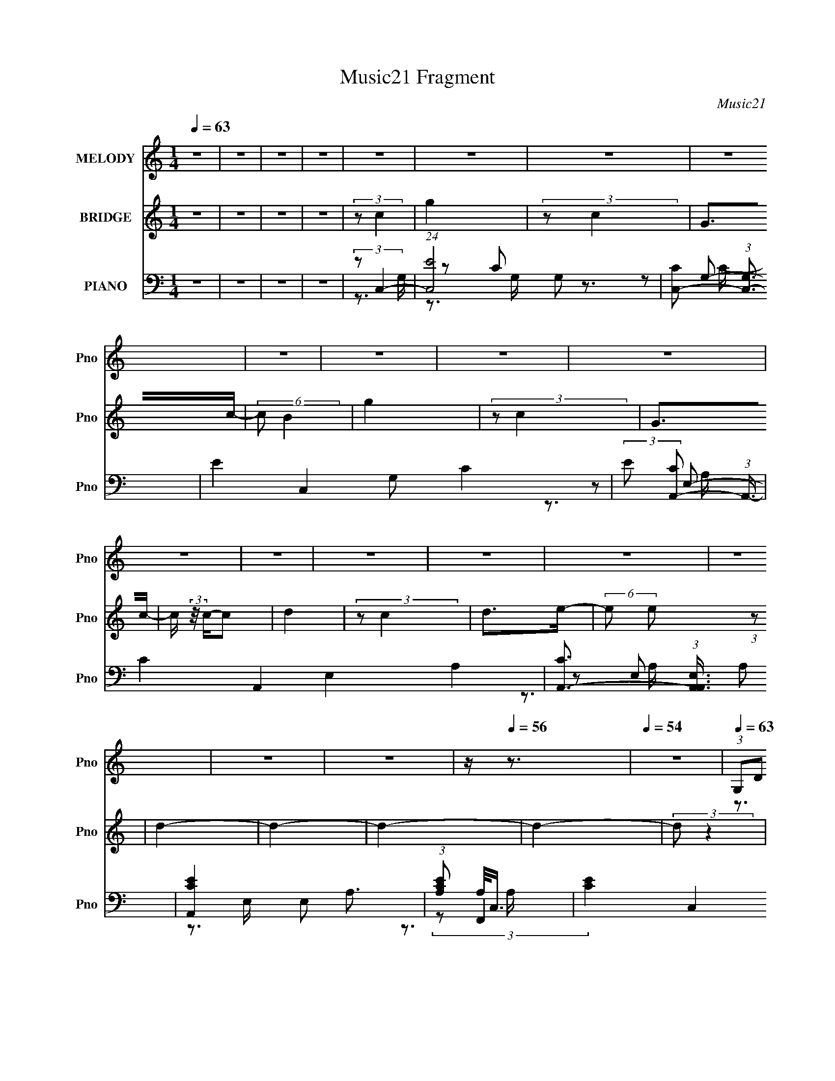 X:1
T:Music21 Fragment
C:Music21
%%score ( 1 2 ) ( 3 4 5 ) ( 6 7 8 9 )
L:1/16
Q:1/4=63
M:1/4
I:linebreak $
K:none
V:1 treble nm="MELODY" snm="Pno"
L:1/8
V:2 treble 
V:3 treble nm="BRIDGE" snm="Pno"
V:4 treble 
L:1/4
V:5 treble 
L:1/4
V:6 bass nm="PIANO" snm="Pno"
V:7 bass 
L:1/8
V:8 bass 
V:9 bass 
V:1
 z2 | z2 | z2 | z2 | z2 | z2 | z2 | z2 | z2 | z2 | z2 | z2 | z2 | z2 | z2 | z2 | z2 | z2 | z2 | %19
 z2 |[Q:1/4=60] z/[Q:1/4=58][Q:1/4=56] z3/2 |[Q:1/4=54] z2 |[Q:1/4=63] (3:2:1G,D (3:2:1z/ | %23
 D/ x/6 D (3:2:1z/ | DE- | E2 | (3:2:1G,B, (3:2:1z/ | B,/ x/6 B, (3:2:1z/ | B,C- | C2 | %30
 (3:2:1G,G (3:2:1z/ | F/EF/ | G2- | G2- | (3:2:1GC (3:2:1z/ | E>D- | D2- | D2 | G,/DD/ | D>C | %40
 DE- | E2 | G,/B,B,/- | (6:5:1B, B, (3:2:1z/ | B,C- | C2 | (3:2:1G,G (3:2:1z/ | E>F | GF- | F>C | %50
 (3:2:1CC (3:2:1z/ | (6:5:1[DE] E5/6 (3:2:1z/ | D2- | D2- | D2- | D2 | (3:2:1G,D (3:2:1z/ | %57
 D/ x/6 D (3:2:1z/ | DE- | E2 | (3:2:1G,B, (3:2:1z/ | B,/ x/6 B, (3:2:1z/ | B,C- | C2 | %64
 (3:2:1G,G (3:2:1z/ | F/EF/ | G2- | G2- | (3:2:1GC (3:2:1z/ | E>D- | D2- | D2 | G,/DD/ | D>C | %74
 DE- | E2 | G,/B,B,/- | (6:5:1B, B, (3:2:1z/ | B,C- | C2 | (3:2:1G,G (3:2:1z/ | E>F | GF- | F>C | %84
 (3:2:1CC (3:2:1z/ | (6:5:1[DE] E5/6 (3:2:1z/ | D2- | (6:5:1[DE] E/3 (6:5:1z | F/ (3:2:2z/4 G/-G- | %89
 G2- | (3:2:1[GG]/4 (3:2:1G3/4G (3:2:1z/ | BG- | G/ (3:2:2z/4 E/-E- | E2- | E2- | %95
 (3:2:1ED/ (6:5:1z | F2- | F2 | (3:2:1EF (3:2:1z/ | CE | D2- | D2- | D2- | (3:2:1DE (3:2:1z/ | %104
 F/ (3:2:2z/4 G/-G- | G2- | (3:2:1[GG]/4 (3:2:1G3/4G (3:2:1z/ | B>G- | G/ (3:2:2z/4 E/-E- | E2- | %110
 E2- | (3:2:1ED (3:2:1z/ | E>A,- | A,2 | (3:2:1CC (3:2:1z/ | B,/ x/6 A, (3:2:1z/ | (6:5:2D C2- | %117
 C2- | C2- | (3:2:2C/4 z/ z3/2 | z2 | z2 | z2 | z2 | z2 | z2 | z2 | z2 | z2 | z2 | z2 | z2 | z2 | %133
 z2 | z2 | z2 | z2 | z2 | z2 | z2 | z2 | z2 | z2 | z2 | z2 | z2 | z2 | z2 | z2 | z2 | z2 | z2 | %152
 z2 | z2 | z2 | z2 | z2 | z2 | (3:2:1G,D (3:2:1z/ | D/ x/6 D (3:2:1z/ | DE- | E2 | %162
 (3:2:1G,B, (3:2:1z/ | B,/ x/6 B, (3:2:1z/ | B,C- | C2 | (3:2:1G,G (3:2:1z/ | F/EF/ | G2- | G2- | %170
 (3:2:1GC (3:2:1z/ | E>D- | D2- | D2 | G,/DD/ | D>C | DE- | E2 | G,/B,B,/- | (6:5:1B, B, (3:2:1z/ | %180
 B,C- | C2 | (3:2:1G,G (3:2:1z/ | E>F | GF- | F>C | (3:2:1CC (3:2:1z/ | (6:5:1[DE] E5/6 (3:2:1z/ | %188
 D2- | (6:5:1[DE] E/3 (6:5:1z | F/ (3:2:2z/4 G/-G- | G2- | (3:2:1[GG]/4 (3:2:1G3/4G (3:2:1z/ | %193
 BG- | G/ (3:2:2z/4 E/-E- | E2- | E2- | (3:2:1ED/ (6:5:1z | F2- | F2 | (3:2:1EF (3:2:1z/ | CE | %202
 D2- | D2- | D2- | (3:2:1DE (3:2:1z/ | F/ (3:2:2z/4 G/-G- | G2- | %208
 (3:2:1[GG]/4 (3:2:1G3/4G (3:2:1z/ | B>G- | G/ (3:2:2z/4 E/-E- | E2- | E2- | (3:2:1ED (3:2:1z/ | %214
 E>A,- | A,2 | (3:2:1CC (3:2:1z/ | B,/ x/6 A, (3:2:1z/ | (6:5:2D C2- | C2- | C2- | C2- | C2- | %223
 C2- | C2- | C2- | C2- | C2- | C2- | C2- | (3:2:1[CG,]/4 (3:2:1G,3/4D (3:2:1z/ | %231
 D/ x/6 D (3:2:1z/ | DE- | E2 | (3:2:1G,B, (3:2:1z/ | B,/ x/6 B, (3:2:1z/ | B,C- | C2 | %238
 (3:2:1G,G (3:2:1z/ | F/EF/ | G2- | (3:2:2G E2- | (3:2:2E C2- | C2- | (3:2:2C2 E- | %245
 (12:11:1E2 E/- | E>D- | D<C- | C2- | C2 |] %250
V:2
 x4 | x4 | x4 | x4 | x4 | x4 | x4 | x4 | x4 | x4 | x4 | x4 | x4 | x4 | x4 | x4 | x4 | x4 | x4 | %19
 x4 | x4 | x4 | z3 D- | z3 C | x4 | x4 | z3 B,- | z3 A, | x4 | x4 | z3 F- | x4 | x4 | x4 | z3 D | %35
 x4 | x4 | x4 | x4 | x4 | x4 | x4 | x4 | z3 A, x/3 | x4 | x4 | z3 F | x4 | x4 | x4 | z3 D- | %51
 z3 D- | x4 | x4 | x4 | x4 | z3 D- | z3 C | x4 | x4 | z3 B,- | z3 A, | x4 | x4 | z3 F- | x4 | x4 | %67
 x4 | z3 D | x4 | x4 | x4 | x4 | x4 | x4 | x4 | x4 | z3 A, x/3 | x4 | x4 | z3 F | x4 | x4 | x4 | %84
 z3 D- | z3 D- | x4 | z2 F2- | x4 | x4 | z3 c | x4 | x4 | x4 | x4 | z2 E2 | x4 | x4 | z3 E | x4 | %100
 x4 | x4 | x4 | z3 F- | x4 | x4 | z3 c | x4 | x4 | x4 | x4 | z3 E- | x4 | x4 | z3 B,- | z3 D- | %116
 x13/3 | x4 | x4 | x4 | x4 | x4 | x4 | x4 | x4 | x4 | x4 | x4 | x4 | x4 | x4 | x4 | x4 | x4 | x4 | %135
 x4 | x4 | x4 | x4 | x4 | x4 | x4 | x4 | x4 | x4 | x4 | x4 | x4 | x4 | x4 | x4 | x4 | x4 | x4 | %154
 x4 | x4 | x4 | x4 | z3 D- | z3 C | x4 | x4 | z3 B,- | z3 A, | x4 | x4 | z3 F- | x4 | x4 | x4 | %170
 z3 D | x4 | x4 | x4 | x4 | x4 | x4 | x4 | x4 | z3 A, x/3 | x4 | x4 | z3 F | x4 | x4 | x4 | z3 D- | %187
 z3 D- | x4 | z2 F2- | x4 | x4 | z3 c | x4 | x4 | x4 | x4 | z2 E2 | x4 | x4 | z3 E | x4 | x4 | x4 | %204
 x4 | z3 F- | x4 | x4 | z3 c | x4 | x4 | x4 | x4 | z3 E- | x4 | x4 | z3 B,- | z3 D- | x13/3 | x4 | %220
 x4 | x4 | x4 | x4 | x4 | x4 | x4 | x4 | x4 | x4 | z3 D- | z3 C | x4 | x4 | z3 B,- | z3 A, | x4 | %237
 x4 | z3 F- | x4 | x4 | x4 | x4 | x4 | x4 | x14/3 | x4 | x4 | x4 | x4 |] %250
V:3
 z4 | z4 | z4 | z4 | (3:2:2z2 c4 | g4 | (3:2:2z2 c4 | G2>c2- | (6:5:2c2 B4 | g4 | (3:2:2z2 c4 | %11
 G2>c2- | c (3:2:2z/ c-c2 | d4 | (3:2:2z2 c4 | d2>e2- | (6:5:2e2 e2 (3:2:1z2 | d4- | d4- | d4- | %20
[Q:1/4=60] d4-[Q:1/4=58][Q:1/4=56] |[Q:1/4=54] (3:2:2d2 z4 | (3:2:2z2 d4-[Q:1/4=63] | d4 | z4 | %25
 Ge z [dc] | z B3- | B4- | B z3 | z B2c- | c2<g2- | g3 z | z4 | z4 | z4 | z4 | z B3 | G2>[DE]2 | %38
 z C3- | C3 z | z4 | z D2G,- | G,2<C2- | C3 z | z4 | G,D2[CG,] | z C3- | C z3 | z4 | z4 | z4 | z4 | %52
 G,4- | G,2 B,4 | [gd'g'] z3 | z4 | z4 | z4 | z4 | (3:2:2G2 z2 d- | (3:2:1[dc]/ (3:2:2c3/2 z4 | %61
 B4 | z4 | (3:2:2G2 z2 G- | G z2 F- | g4 (6:5:1F2 | z4 | (3:2:2F2 z4 | z4 | z4 | z [BG]2 z | %71
 (3:2:2G2 z2 [dG]- | (3:2:1[dG]/ x (3:2:1c4- | g4 (3:2:1c2 | z4 | (3:2:2G2 e4- | (3:2:2e2 z4 | z4 | %78
 z4 | (3:2:2E2 z2 G- | G z2 A- | g4- A4- | g A z3 | (3:2:2A2 z4 | g z2 G- | c3 (3:2:1G/ G- | %86
 G2<d2- | (3:2:1G2 d (3:2:2e2 z/ f | g2>G2 | c2g2 | z3 G- | c2 (3:2:1G/ g2- | g z2 G- | %93
 c2 (3:2:1G/ g2- | g2<e2 | G(3:2:2B2 z2 | z2 Ac- | f4 (3:2:1c/ | z4 | z4 | z3 G- | %101
 c2 (3:2:1G/ d2- | G4- d | G (6:5:2g4 z | z (3:2:2d4 z/ | B2 (3:2:1G/ d2- | d z2 G | B2d2- | d z3 | %109
 G2[e^c] z | A3 z | z4 | (3:2:2z2 f4 | A2c2- | (3A2 c G4- | G4 | z3 E- | A4- E | (3:2:1A2 c2 z E- | %119
 (3:2:1[EA-]/ A11/3- | A c z2 E- | A2 (3:2:1E/ c2 | z e3- | e4 | z3 A- | c2 (3:2:1A/ d2- | %126
 d z2 A- | (3c4 A/ z2 | d z2 G- | c2 (6:5:1G2 d2- | (3c2 d g4- | g4- | (3:2:2g2 z2 A- | %133
 c2 (3:2:1A/ d2 | (3c2 z2 A2 | c2d2- | c (3:2:1d z2 G- | c2 (3:2:1G/ d2 | c4- | c4 g4- | g z2 A- | %141
 c2 (3:2:1A/ d2- | c (3:2:1d z2 A- | c2 (3:2:1A/ d2- | c2 (3:2:1d z G- | c2 (3:2:1G/ d2 | %146
 (3:2:2c2 z4 | g4- | g z2 A- | c2 (3:2:1A/ d2 | c z2 A- | c2 (3:2:1A/ d2- | c (3:2:1d z2 G- | %153
 d2 (3:2:1G/ g2- | (3d2 g G4- | G4- | (3:2:2G/ z z3 | z4 | z4 | z4 | z4 | (3:2:2G2 z2 d- | %162
 (3:2:1[dc]/ (3:2:2c3/2 z4 | B4 | z4 | (3:2:2G2 z2 G- | G z2 F- | g4 (6:5:1F2 | z4 | (3:2:2F2 z4 | %170
 z4 | z4 | z [BG]2 z | (3:2:2G2 z2 [dG]- | (3:2:1[dG]/ x (3:2:1c4- | g4 (3:2:1c2 | z4 | %177
 (3:2:2G2 e4- | (3:2:2e2 z4 | z4 | z4 | (3:2:2E2 z2 G- | G z2 A- | g4- A4- | g A z3 | (3:2:2A2 z4 | %186
 g z2 G- | c3 (3:2:1G/ G- | G2<d2- | (3:2:1G2 d (3:2:2e2 z/ f | g2>G2 | c2g2 | z3 G- | %193
 c2 (3:2:1G/ g2- | g z2 G- | c2 (3:2:1G/ g2- | g2<e2 | G(3:2:2B2 z2 | z2 Ac- | f4 (3:2:1c/ | z4 | %201
 z4 | z3 G- | c2 (3:2:1G/ d2- | G4- d | G (6:5:2g4 z | z (3:2:2d4 z/ | B2 (3:2:1G/ d2- | d z2 G | %209
 B2d2- | d z3 | G2[e^c] z | A3 z | z4 | (3:2:2z2 f4 | A2c2- | (3A2 c G4- | G4 | z3 E- | A4- E | %220
 (3:2:1A2 c2 z E- | (3:2:1[EA-]/ A11/3- | A c z2 E- | A2 (3:2:1E/ c2 | z e3- | e4 | (3:2:2z2 b4- | %227
 (3:2:2b2 g4- | g4- | g4- | (3:2:2g/ z (3:2:2z/ d4- | d4 | z4 | Ge z [dc] | z B3- | B4- | B z3 | %237
 z B2c- | c2<g2- | g3 z |] %240
V:4
 x | x | x | x | x | x | x | x | x13/12 | x | x | x | x | x | x | x | x13/12 | x | x | x | x | x | %22
 x | x | x | x | x | x | x | x | x | x | x | x | x | x | x | x | x | x | x | x | x | x | x | x | %46
 x | x | x | x | x | x | z/4 B,3/4- | x3/2 | x | x | x | x | x | z/4 e/ z/4 | z/4 B3/4- | x | x | %63
 z/4 [Bc]/4 z/ | x | x17/12 | x | z/4 c3/4 | x | x | x | z/4 [Bc]/4 z/ | z3/4 G/4 | x4/3 | x | x | %76
 x | x | x | z/4 [Bc]/4 z/ | x | x2 | x5/4 | z/4 g3/4- | x | x13/12 | x | x5/4 | x | x | x | %91
 x13/12 | x | x13/12 | x | z/ c/ | x | x13/12 | x | x | x | x13/12 | (3:2:2z/ g- x/4 | x5/4 | %104
 z3/4 G/4- | x13/12 | x | x | x | z/4 A/4 z/ | x | x | x | x | x7/6 | x | x | %117
 (3:2:1z/ E/4 (6:5:1z/ x/4 | x4/3 | z/ c/- | x5/4 | x13/12 | x | x | x | x13/12 | x | z/ d/- x/12 | %128
 x | x17/12 | x7/6 | x | x | x13/12 | x | x | x7/6 | x13/12 | z/4 g3/4- | x2 | x | x13/12 | x7/6 | %143
 x13/12 | x7/6 | x13/12 | z/4 g3/4- | x | x | x13/12 | x | x13/12 | x7/6 | x13/12 | x7/6 | x | x | %157
 x | x | x | x | z/4 e/ z/4 | z/4 B3/4- | x | x | z/4 [Bc]/4 z/ | x | x17/12 | x | z/4 c3/4 | x | %171
 x | x | z/4 [Bc]/4 z/ | z3/4 G/4 | x4/3 | x | x | x | x | x | z/4 [Bc]/4 z/ | x | x2 | x5/4 | %185
 z/4 g3/4- | x | x13/12 | x | x5/4 | x | x | x | x13/12 | x | x13/12 | x | z/ c/ | x | x13/12 | x | %201
 x | x | x13/12 | (3:2:2z/ g- x/4 | x5/4 | z3/4 G/4- | x13/12 | x | x | x | z/4 A/4 z/ | x | x | %214
 x | x | x7/6 | x | x | (3:2:1z/ E/4 (6:5:1z/ x/4 | x4/3 | z/ c/- | x5/4 | x13/12 | x | x | x | x | %228
 x | x | x | x | x | x | x | x | x | x | x | x |] %240
V:5
 x | x | x | x | x | x | x | x | x13/12 | x | x | x | x | x | x | x | x13/12 | x | x | x | x | x | %22
 x | x | x | x | x | x | x | x | x | x | x | x | x | x | x | x | x | x | x | x | x | x | x | x | %46
 x | x | x | x | x | x | x | x3/2 | x | x | x | x | x | x | x | x | x | x | x | x17/12 | x | x | %68
 x | x | x | x | x | x4/3 | x | x | x | x | x | x | x | x2 | x5/4 | x | x | x13/12 | x | x5/4 | x | %89
 x | x | x13/12 | x | x13/12 | x | x | x | x13/12 | x | x | x | x13/12 | x5/4 | x5/4 | x | x13/12 | %106
 x | x | x | x | x | x | x | x | x7/6 | x | x | z/ c/- x/4 | x4/3 | x | x5/4 | x13/12 | x | x | x | %125
 x13/12 | x | x13/12 | x | x17/12 | x7/6 | x | x | x13/12 | x | x | x7/6 | x13/12 | x | x2 | x | %141
 x13/12 | x7/6 | x13/12 | x7/6 | x13/12 | x | x | x | x13/12 | x | x13/12 | x7/6 | x13/12 | x7/6 | %155
 x | x | x | x | x | x | x | x | x | x | x | x | x17/12 | x | x | x | x | x | x | x | x4/3 | x | %177
 x | x | x | x | x | x | x2 | x5/4 | x | x | x13/12 | x | x5/4 | x | x | x | x13/12 | x | x13/12 | %196
 x | x | x | x13/12 | x | x | x | x13/12 | x5/4 | x5/4 | x | x13/12 | x | x | x | x | x | x | x | %215
 x | x7/6 | x | x | z/ c/- x/4 | x4/3 | x | x5/4 | x13/12 | x | x | x | x | x | x | x | x | x | x | %234
 x | x | x | x | x | x |] %240
V:6
 z4 | z4 | z4 | z4 | (3:2:2z2 C,4- | (24:13:1[C,E]8 G,2 | [CC,-]2 (3:2:1[C,-G,]3 | %7
 E4- C,4 G,2 C4- | (3:2:2E2 [CA,,-]2 (3:2:1A,,3/2- | C4- A,,4- E,4- A,4- | %10
 [CA,,-]3 (3:2:1[A,,-A,,E,]3/2 A,2 | [A,,C-E-]4 E,2 A,3 | (3:2:1[CEA,]2 A,4/3<C,4/3- | %13
 [CE]4- C,4 F,,4- A,4- | [CEF,,-]2 (3:2:1[F,,-F,,A,]3 A,/3 | (24:13:1[F,,C-]8 C,3 A,3 | %16
 (3:2:1[CA,]2 [FG,,-]4 (3:2:1C,/ | D4- G,,4- D,4- G,4- | %18
 [DG,,-]3 (3[G,,-G,,]3/2 (1:1:2G,,/ D, G,2 | (48:37:1[G,,D-]16 D,12 G,12 | %20
[Q:1/4=60] D4- G4-[Q:1/4=58][Q:1/4=56] |[Q:1/4=54] D4 G4- | (3:2:1G/[Q:1/4=63] x (3:2:1C,4- | %23
 (48:37:1[C,C-]16 G,8- G,2 | C4- G4- (3:2:1E4- | C3 G4- E4- G,- | %26
 [GC] (3[CE]/ (1:1:2[EA,,-]3/2 [A,,-G,]5/2 | C4 A,,4- E,4- A,4- | A,,4- E,4- A,4- (3:2:1E4- | %29
 (6:5:1A,,4 E,3 A,3 E4- C2 | (3:2:1E/ x (3:2:1F,,4- | (24:13:2[F,,C-]8 [F,A,]2 (24:13:1C,8 | %32
 (24:17:1[F,A,-]8 C4- C | A, (24:13:1[F,,A,]8 C,4 | (12:7:1[CG,,-]4 (3:2:1G,,5/2- | %35
 G,2 G,,4- D,4- C | (3:2:1[G,,D]/ [DD,]8/3D,- | D,4 G,,4- (3:2:1[G,B,D]4- | %38
 (3:2:2G,,/ [G,B,DC,-]2 (3:2:1C,7/2- | (48:37:1[C,C-]16 G,8- G,2 | C4- G4- (3:2:1E4- | %41
 C3 G4- E4- G,- | [GC] (3[CE]/ (1:1:2[EA,,-]3/2 [A,,-G,]5/2 | C4 A,,4- E,4- A,4- | %44
 A,,4- E,4- A,4- (3:2:1E4- | (6:5:1A,,4 E,3 A,3 E4- C2 | (3:2:1E/ x (3:2:1F,,4- | %47
 (24:13:2[F,,C-]8 [F,A,]2 (24:13:1C,8 | (24:17:1[F,A,-]8 C4- C | A, (24:13:1[F,,A,]8 C,4 | %50
 (12:7:1[CG,,-]4 (3:2:1G,,5/2- | G,2 G,,4- D,4- C | (3:2:1[G,,D]/ [DD,]8/3D,- | %53
 D,4 G,,4- (3:2:1[G,B,D]4- | (3:2:2G,,/ [G,B,D]2 (3:2:1z4 | z4 | (3:2:2z2 C,4- | %57
 (24:13:1[C,CG,-]8 G,2 | (3:2:1[G,C]/ [CG]5/3 [GG,-]4/3G,2/3- | [G,C]2 [CC,] (24:13:1C,80/13 | %60
 [GCA,,-]3 (3:2:1A,,3/2- | G4 A,,4- E,4- A,2 | (3:2:1[A,,E]2 [EE,]5/3A, | (24:13:1[A,,A,E,]8 E,2 | %64
 (3:2:1[EA,]2 (3:2:1F,,4- | C4- F,,4- C,4 F,2 | [CF,C,-]4 (3:2:1F,,/ | %67
 [C,F,]2 [F,F,,] (24:13:1[F,,C,-]80/13 | (3[C,F,]/ [F,C]3/2 [CG,,-]/ (3:2:1G,,7/2- | %69
 (24:13:2[G,,G,-]8 D,8 | [G,G-]2 [G-D]2 D | [GD-] [D-G,,]3 (24:13:1G,,32/13 D,3 G,2 | %72
 [DG,] (3:2:1[G,G]/ [GC,-]5/3 (3:2:1[C,-D,]3/2 | G4- C,4- G,4- C4- | %74
 [GC,-]3 (3:2:1[C,-C,G,]3/2 C2 | [C,GC-]4 G, C2 | (3:2:1[CG-]/ G11/3- | C4- G4- A,,4- E,4- A,4- | %78
 [CA,,-]3 (3:2:4[A,,-G]3/2 (1:1:3G/ A,,/ E, A,2 | (24:13:1[A,,CA,-]8 E, A,2 | %80
 (6:5:2[A,F,,-]2 [F,,-G]7/2 | C3 F,,4- C,4- F,4- A,- | (3:2:1[F,,C]/ [CC,F,A,]8/3F,- | %83
 (24:13:2[F,,C-]8 C,8 F,4- F, | (3:2:2C2 [A,G,,-]2 (3:2:1G,,3/2- | (24:13:1[G,,D-]8 D,4 G,2 | %86
 [DG-]3 [G-G,] G, | (3:2:1[G,,D-]8 D,2 G,3 G4- G | (3:2:2[DG,]2 [D,F,,-]/ (3:2:1F,,7/2- | %89
 (3:2:1[F,,C-]8 C, F,3 | [CF,C,-]2>[C,-C,]2 | [C,C]2 [CF,,] (24:13:1[F,,C,-]80/13 F, | %92
 (3:2:1[C,C]/ [CF,]5/3E,2- | E3 E,4 A,,4- A,3 | (3:2:1[A,,A,]/ A,5/3E,2- | %95
 [E,A,C]2 [A,CA,,] (3:2:1[A,,E-]13/2 | [EA,] (3[A,E,]/ (1:1:1[E,D,-]/ D,7/2- | F3 D,4- A,3 D3 | %98
 (3:2:1[D,A,]/ (3:2:2A,3/2 D,4- | [D,F]4 (3:2:1D/ | (3:2:1[A,D]/ D8/3G,- | %101
 [G,D-]2 [D-G,,]2 (3:2:2G,,5 D,8 | (3:2:1[DG,]2 [G,G]2/3 (6:5:1[GD,-]16/5 | %103
 [D,DG,-]4 (24:13:2G,,8 G,/ | (6:5:1[G,E,,-]2 (3:2:1[E,,-G]7/2 | (24:13:1[E,,B,]8 B,,4 E,3 | %106
 (6:5:1[EE,B,,-]4B,,2/3- | [B,,B,E,-]4 E,,4 E,2 | (3:2:1E,/ [EA,,-]2 (3:2:1A,,5/2- | %109
 (24:13:1[A,,EA,]8 E,3 A, | (3:2:1E x2/3 (3:2:1A,,4- | (24:13:1[A,,EA-]8 A,2 E,4 | %112
 A (3:2:1A,/ (3:2:1D,4- | (24:13:2[D,F-]8 A,/ | F (6:5:1[A,G,,-]2 (3:2:1G,,2- | %115
 (24:13:1[G,,D-]8 D,4 G,2 | [DG,] (3[G,G]/ (2:2:1[GA,,-]8/5 A,,2- | (3:2:2[A,,A,E,-]8 E,/ | %118
 [E,A,,-]2 (3:2:1[A,,-C]3 C2 | (24:13:1[A,,A,E,-]8 E, | [E,A,,-]2 (3:2:1[A,,-C]3 C2 | %121
 A,2 A,,4- E,2 C2- | (3:2:1A,,/ C (3:2:2z/ [A,,E,A,]- [A,,E,A,]2- | [A,,E,A,]4- | %124
 (3:2:1[A,,E,A,]2 (3:2:1A,,4- | (24:13:1[A,,CC-]8 E,4 A,4- A, | C [EF,,-]4 | %127
 (24:13:2[F,,A,-]8 C,8 (24:17:1F,8 | [A,G,,-]2 (3:2:1[G,,-C]3 | (24:13:1[G,,DG,-]8 D,4 G,2 | %130
 [G,D]2 DG,- | G,4- G,,4- D,4- | (3G,/ G,,/ D, (3:2:1A,,4- | [A,,CA,-C-]4 (6:5:2E,4 A,2 | %134
 [A,CF,,-]2 (3:2:1[F,,-E]3 E | A, F,,4- C,4- (6:5:1F,2 [F,A,C]2- | %136
 (3:2:2F,,/ C, [F,A,CG,,-]2 (3:2:1G,,3/2- | (24:13:2[G,,DG,-]8 D,8 G,2 | %138
 (3:2:2G,/ z (3:2:2z/ [G,,G,D]4- | [G,,G,D]4- | (3:2:1[G,,G,D]2 (3:2:1A,,4- | %141
 (24:13:1[A,,CC-]8 E,4 A,4- A, | C [EF,,-]4 | (24:13:2[F,,A,-]8 C,8 (24:17:1F,8 | %144
 [A,G,,-]2 (3:2:1[G,,-C]3 | (24:13:1[G,,DG,-]8 D,4 G,2 | [G,D]2 DG,- | G,4- G,,4- D,4- | %148
 (3G,/ G,,/ D, (3:2:1A,,4- | [A,,CA,-C-]4 (6:5:2E,4 A,2 | [A,CF,,-]2 (3:2:1[F,,-E]3 E | %151
 A, F,,4- C,4- (6:5:1F,2 [F,A,C]2- | (3:2:2F,,/ C, [F,A,CG,,-]2 (3:2:1G,,3/2- | %153
 (24:13:2[G,,DG,-]8 D,8 G,2 | (3:2:2G,/ z (3:2:2z/ [G,,G,D]4- | [G,,G,D]4- | %156
 (3:2:1[G,,G,DD]2 (3:2:2D3/2 z2 | [GG,,B]4- | [GG,,B] x/3 (3:2:1C,4- | (24:13:1[C,CG,-]8 G,2 | %160
 (3:2:1[G,C]/ [CG]5/3 [GG,-]4/3G,2/3- | [G,C]2 [CC,] (24:13:1C,80/13 | [GCA,,-]3 (3:2:1A,,3/2- | %163
 G4 A,,4- E,4- A,2 | (3:2:1[A,,E]2 [EE,]5/3A, | (24:13:1[A,,A,E,]8 E,2 | (3:2:1[EA,]2 (3:2:1F,,4- | %167
 C4- F,,4- C,4 F,2 | [CF,C,-]4 (3:2:1F,,/ | [C,F,]2 [F,F,,] (24:13:1[F,,C,-]80/13 | %170
 (3[C,F,]/ [F,C]3/2 [CG,,-]/ (3:2:1G,,7/2- | (24:13:2[G,,G,-]8 D,8 | [G,G-]2 [G-D]2 D | %173
 [GD-] [D-G,,]3 (24:13:1G,,32/13 D,3 G,2 | [DG,] (3:2:1[G,G]/ [GC,-]5/3 (3:2:1[C,-D,]3/2 | %175
 G4- C,4- G,4- C4- | [GC,-]3 (3:2:1[C,-C,G,]3/2 C2 | [C,GC-]4 G, C2 | (3:2:1[CG-]/ G11/3- | %179
 C4- G4- A,,4- E,4- A,4- | [CA,,-]3 (3:2:4[A,,-G]3/2 (1:1:3G/ A,,/ E, A,2 | %181
 (24:13:1[A,,CA,-]8 E, A,2 | (6:5:2[A,F,,-]2 [F,,-G]7/2 | C3 F,,4- C,4- F,4- A,- | %184
 (3:2:1[F,,C]/ [CC,F,A,]8/3F,- | (24:13:2[F,,C-]8 C,8 F,4- F, | (3:2:2C2 [A,G,,-]2 (3:2:1G,,3/2- | %187
 (24:13:1[G,,D-]8 D,4 G,2 | [DG-]3 [G-G,] G, | (3:2:1[G,,D-]8 D,2 G,3 G4- G | %190
 (3:2:2[DG,]2 [D,F,,-]/ (3:2:1F,,7/2- | (3:2:1[F,,C-]8 C, F,3 | [CF,C,-]2>[C,-C,]2 | %193
 [C,C]2 [CF,,] (24:13:1[F,,C,-]80/13 F, | (3:2:1[C,C]/ [CF,]5/3E,2- | E3 E,4 A,,4- A,3 | %196
 (3:2:1[A,,A,]/ A,5/3E,2- | [E,A,C]2 [A,CA,,] (3:2:1[A,,E-]13/2 | %198
 [EA,] (3[A,E,]/ (1:1:1[E,D,-]/ D,7/2- | F3 D,4- A,3 D3 | (3:2:1[D,A,]/ (3:2:2A,3/2 D,4- | %201
 [D,F]4 (3:2:1D/ | (3:2:1[A,D]/ D8/3G,- | [G,D-]2 [D-G,,]2 (3:2:2G,,5 D,8 | %204
 (3:2:1[DG,]2 [G,G]2/3 (6:5:1[GD,-]16/5 | [D,DG,-]4 (24:13:2G,,8 G,/ | %206
 (6:5:1[G,E,,-]2 (3:2:1[E,,-G]7/2 | (24:13:1[E,,B,]8 B,,4 E,3 | (6:5:1[EE,B,,-]4B,,2/3- | %209
 [B,,B,E,-]4 E,,4 E,2 | (3:2:1E,/ [EA,,-]2 (3:2:1A,,5/2- | (24:13:1[A,,EA,]8 E,3 A, | %212
 (3:2:1E x2/3 (3:2:1A,,4- | (24:13:1[A,,EA-]8 A,2 E,4 | A (3:2:1A,/ (3:2:1D,4- | %215
 (24:13:2[D,F-]8 A,/ | F (6:5:1[A,G,,-]2 (3:2:1G,,2- | (24:13:1[G,,D-]8 D,4 G,2 | %218
 [DG,] (3[G,G]/ (2:2:1[GA,,-]8/5 A,,2- | (3:2:2[A,,A,E,-]8 E,/ | [E,A,,-]2 (3:2:1[A,,-C]3 C2 | %221
 (24:13:1[A,,A,E,-]8 E, | [E,A,,-]2 (3:2:1[A,,-C]3 C2 | A,2 A,,4- E,2 C2- | %224
 (3:2:1A,,/ C (3:2:2z/ [A,,E,A,]- [A,,E,A,]2- | [A,,E,A,]4- | [A,,E,A,]4- | [A,,E,A,]4- | %228
 [A,,E,A,]4- | [A,,E,A,]4- | (3:2:1[A,,E,A,]2 (3:2:1C,4- | (48:37:1[C,C-]16 G,8- G,2 | %232
 C4- G4- (3:2:1E4- | C3 G4- E4- G,- | [GC] (3[CE]/ (1:1:2[EA,,-]3/2 [A,,-G,]5/2 | %235
 C4 A,,4- E,4- A,4- | A,,4- E,4- A,4- (3:2:1E4- | (6:5:1A,,4 E,3 A,3 E4- C2 | %238
 (3:2:1E/ x (3:2:1F,,4- | (24:13:2[F,,C-]8 [F,A,]2 (24:13:1C,8 | (24:17:1[F,A,-]8 C4- C | %241
 A, (24:13:1[F,,A,]8 C,4 | (12:7:1[CG,,-D,-]4 [G,,D,]5/3- | [G,,D,]4- G,4- [DG]4- | %244
 [G,,D,]4- G,4- [DG]4- | [G,,D,] G,3 [DG]4- | [DG] z3 | z A,,3- | [A,,A,]4 (24:13:1E,8 | %249
 (6:5:1[CA,,-]4 A,,2/3- | [A,,A,-]4 (24:13:1E,8 | [A,A,,-]3 (3:2:1[A,,-C]3/2 C3 | %252
 (24:13:1[A,,A,-]8 E,4- E, | (3:2:1[A,A,,-E,-]4 [A,,-E,-C]4/3 C5/3 | A4- [A,,E,]3 [A,C]4- | %255
 A4 [A,C]3 |] %256
V:7
 x2 | x2 | x2 | x2 | z3/2 G,/- | z C- x7/6 | z G,- | x7 | z E,- | x8 | z E,- x | z3/2 E,/ x5/2 | %12
 (3:2:2z F,,2- | x8 | z C,- x/6 | F2- x19/6 | z D,- x5/6 | x8 | z D,- x3/2 | (3:2:2z G2- x97/6 | %20
 x4 | x4 | z3/2 G,/- | z G- x55/6 | x16/3 | x6 | z E,- | x8 | x22/3 | x23/3 | (3:2:2z [F,A,]2- | %31
 z3/2 F,/- x3 | (3:2:2z F,,2- x10/3 | (3:2:2z C2- x8/3 | z3/2 D,/- | x11/2 | (3:2:2z G,,2- | %37
 x16/3 | z3/2 G,/- | z G- x55/6 | x16/3 | x6 | z E,- | x8 | x22/3 | x23/3 | (3:2:2z [F,A,]2- | %47
 z3/2 F,/- x3 | (3:2:2z F,,2- x10/3 | (3:2:2z C2- x8/3 | z3/2 D,/- | x11/2 | (3:2:2z G,,2- | %53
 x16/3 | x13/6 | x2 | z3/2 G,/- | G2- x7/6 | (3:2:2z C,2- | G2- x7/6 | z E,- | x7 | (3:2:2z A,,2- | %63
 E2- x7/6 | z C,- | x7 | (3:2:2z F,,2- x/6 | C2- x7/6 | z D,- | D2- x5/2 | (3:2:2z G,,2- x/ | %71
 z G- x19/6 | z G,- | x8 | z G,- x | z G, x3/2 | (3:2:2z A,,2- | x10 | z E,- x5/3 | G2- x5/3 | %80
 z C,- | x8 | (3:2:2z F,,2- | z3/2 A,/- x5 | z D,- | z3/2 G,/- x19/6 | (3:2:2z G,,2- x/ | %87
 z3/2 D,/- x17/3 | z C,- | z C,- x8/3 | (3:2:2z F,,2- | z F,- x5/3 | (3:2:2z A,,2- | x7 | E>A, | %95
 z E,- x5/3 | z A,- | x13/2 | DA, | z3/2 A,/- x/6 | (3:2:2z G,,2- | z G- x4 | (3:2:2z G,,2- x/3 | %103
 z G- x7/3 | z B,,- | z E- x11/3 | (3:2:2z E,,2- | z E- x3 | z E,- | z E- x13/6 | %110
 (3:2:1z A,/ (3:2:1z/ A,/- | z3/2 A,/- x19/6 | z3/2 A,/- | z (3:2:2D z/ x/3 | z D,- | %115
 z3/2 G/- x19/6 | z3/2 E,/- | z C- x5/6 | z3/2 E,/- x | z C- x2/3 | z3/2 E,/- x | x5 | x13/6 | x2 | %124
 z E,- | z E- x14/3 | z C,- x/ | z C- x16/3 | z D,- | z G x19/6 | (3:2:2z G,,2- | x6 | z E,- | %133
 z E- x5/2 | z C,- x/ | x19/3 | z D,- | z (3:2:2G z/ x7/2 | x2 | x2 | z E,- | z E- x14/3 | %142
 z C,- x/ | z C- x16/3 | z D,- | z G x19/6 | (3:2:2z G,,2- | x6 | z E,- | z E- x5/2 | z C,- x/ | %151
 x19/3 | z D,- | z (3:2:2G z/ x7/2 | x2 | x2 | z/ [GG,,B]3/2- | x2 | z3/2 G,/- | G2- x7/6 | %160
 (3:2:2z C,2- | G2- x7/6 | z E,- | x7 | (3:2:2z A,,2- | E2- x7/6 | z C,- | x7 | (3:2:2z F,,2- x/6 | %169
 C2- x7/6 | z D,- | D2- x5/2 | (3:2:2z G,,2- x/ | z G- x19/6 | z G,- | x8 | z G,- x | z G, x3/2 | %178
 (3:2:2z A,,2- | x10 | z E,- x5/3 | G2- x5/3 | z C,- | x8 | (3:2:2z F,,2- | z3/2 A,/- x5 | z D,- | %187
 z3/2 G,/- x19/6 | (3:2:2z G,,2- x/ | z3/2 D,/- x17/3 | z C,- | z C,- x8/3 | (3:2:2z F,,2- | %193
 z F,- x5/3 | (3:2:2z A,,2- | x7 | E>A, | z E,- x5/3 | z A,- | x13/2 | DA, | z3/2 A,/- x/6 | %202
 (3:2:2z G,,2- | z G- x4 | (3:2:2z G,,2- x/3 | z G- x7/3 | z B,,- | z E- x11/3 | (3:2:2z E,,2- | %209
 z E- x3 | z E,- | z E- x13/6 | (3:2:1z A,/ (3:2:1z/ A,/- | z3/2 A,/- x19/6 | z3/2 A,/- | %215
 z (3:2:2D z/ x/3 | z D,- | z3/2 G/- x19/6 | z3/2 E,/- | z C- x5/6 | z3/2 E,/- x | z C- x2/3 | %222
 z3/2 E,/- x | x5 | x13/6 | x2 | x2 | x2 | x2 | x2 | z3/2 G,/- | z G- x55/6 | x16/3 | x6 | z E,- | %235
 x8 | x22/3 | x23/3 | (3:2:2z [F,A,]2- | z3/2 F,/- x3 | (3:2:2z F,,2- x10/3 | (3:2:2z C2- x8/3 | %242
 z G,- | x6 | x6 | x4 | x2 | z3/2 E,/- | z C- x13/6 | z3/2 E,/- | z C- x13/6 | z3/2 E,/- x3/2 | %252
 z C- x8/3 | z3/2 [A,C]/- x5/6 | x11/2 | x7/2 |] %256
V:8
 x4 | x4 | x4 | x4 | x4 | z3 G,- x7/3 | z3 C- | x14 | z3 A,- | x16 | z3 A,- x2 | x9 | z3 A,- | %13
 x16 | z3 A,- x/3 | z3 C,- x19/3 | z3 G,- x5/3 | x16 | z3 G,- x3 | x109/3 | x8 | x8 | x4 | x67/3 | %24
 x32/3 | x12 | z3 A,- | x16 | x44/3 | x46/3 | z3 C,- | x10 | z3 C,- x20/3 | x28/3 | x4 | x11 | %36
 (3:2:1z2 G,2 (3:2:1z | x32/3 | x4 | x67/3 | x32/3 | x12 | z3 A,- | x16 | x44/3 | x46/3 | z3 C,- | %47
 x10 | z3 C,- x20/3 | x28/3 | x4 | x11 | (3:2:1z2 G,2 (3:2:1z | x32/3 | x13/3 | x4 | x4 | x19/3 | %58
 z3 C | x19/3 | z3 A,- | x14 | z2 E,2- | x19/3 | z3 F,- | x14 | z3 F, x/3 | x19/3 | z3 G, | x9 | %70
 z2 D,2- x | z3 D,- x19/3 | z3 C- | x16 | z3 C- x2 | x7 | z2 E,2- | x20 | z3 A,- x10/3 | %79
 z2 E,2 x10/3 | z3 F,- | x16 | z2 C,2- | x14 | z3 G,- | x31/3 | z2 D,2- x | x46/3 | z3 F,- | %89
 x28/3 | z3 F,- | x22/3 | z3 A,- | x14 | (3:2:2z2 A,,4- | x22/3 | z3 D- | x13 | z3 D- | x13/3 | %100
 z2 D,2- | x12 | z3 G,- x2/3 | x26/3 | z3 E,- | x34/3 | z3 E,- | x10 | z3 A,- | x25/3 | %110
 (3:2:1z2 ^C2 (3:2:1z | x31/3 | x4 | z3 A,- x2/3 | z3 G,- | x31/3 | x4 | x17/3 | x6 | x16/3 | x6 | %121
 x10 | x13/3 | x4 | z3 A,- | x40/3 | z3 F,- x | x44/3 | z3 G,- | x31/3 | z2 D,2- | x12 | z3 A,- | %133
 x9 | z3 F,- x | x38/3 | z3 G,- | x11 | x4 | x4 | z3 A,- | x40/3 | z3 F,- x | x44/3 | z3 G,- | %145
 x31/3 | z2 D,2- | x12 | z3 A,- | x9 | z3 F,- x | x38/3 | z3 G,- | x11 | x4 | x4 | x4 | x4 | x4 | %159
 x19/3 | z3 C | x19/3 | z3 A,- | x14 | z2 E,2- | x19/3 | z3 F,- | x14 | z3 F, x/3 | x19/3 | z3 G, | %171
 x9 | z2 D,2- x | z3 D,- x19/3 | z3 C- | x16 | z3 C- x2 | x7 | z2 E,2- | x20 | z3 A,- x10/3 | %181
 z2 E,2 x10/3 | z3 F,- | x16 | z2 C,2- | x14 | z3 G,- | x31/3 | z2 D,2- x | x46/3 | z3 F,- | %191
 x28/3 | z3 F,- | x22/3 | z3 A,- | x14 | (3:2:2z2 A,,4- | x22/3 | z3 D- | x13 | z3 D- | x13/3 | %202
 z2 D,2- | x12 | z3 G,- x2/3 | x26/3 | z3 E,- | x34/3 | z3 E,- | x10 | z3 A,- | x25/3 | %212
 (3:2:1z2 ^C2 (3:2:1z | x31/3 | x4 | z3 A,- x2/3 | z3 G,- | x31/3 | x4 | x17/3 | x6 | x16/3 | x6 | %223
 x10 | x13/3 | x4 | x4 | x4 | x4 | x4 | x4 | x67/3 | x32/3 | x12 | z3 A,- | x16 | x44/3 | x46/3 | %238
 z3 C,- | x10 | z3 C,- x20/3 | x28/3 | z2 [DG]2- | x12 | x12 | x8 | x4 | x4 | x25/3 | x4 | x25/3 | %251
 x7 | x28/3 | x17/3 | x11 | x7 |] %256
V:9
 x4 | x4 | x4 | x4 | x4 | x19/3 | x4 | x14 | x4 | x16 | x6 | x9 | x4 | x16 | x13/3 | x31/3 | %16
 x17/3 | x16 | x7 | x109/3 | x8 | x8 | x4 | x67/3 | x32/3 | x12 | x4 | x16 | x44/3 | x46/3 | x4 | %31
 x10 | x32/3 | x28/3 | x4 | x11 | x4 | x32/3 | x4 | x67/3 | x32/3 | x12 | x4 | x16 | x44/3 | %45
 x46/3 | x4 | x10 | x32/3 | x28/3 | x4 | x11 | x4 | x32/3 | x13/3 | x4 | x4 | x19/3 | x4 | x19/3 | %60
 x4 | x14 | x4 | x19/3 | x4 | x14 | x13/3 | x19/3 | x4 | x9 | z3 G,- x | x31/3 | x4 | x16 | x6 | %75
 x7 | z3 A,- | x20 | x22/3 | x22/3 | x4 | x16 | x4 | x14 | x4 | x31/3 | z3 G,- x | x46/3 | x4 | %89
 x28/3 | x4 | x22/3 | x4 | x14 | x4 | x22/3 | x4 | x13 | x4 | x13/3 | x4 | x12 | x14/3 | x26/3 | %104
 x4 | x34/3 | x4 | x10 | x4 | x25/3 | z2 E,2- | x31/3 | x4 | x14/3 | x4 | x31/3 | x4 | x17/3 | x6 | %119
 x16/3 | x6 | x10 | x13/3 | x4 | x4 | x40/3 | x5 | x44/3 | x4 | x31/3 | x4 | x12 | x4 | x9 | x5 | %135
 x38/3 | x4 | x11 | x4 | x4 | x4 | x40/3 | x5 | x44/3 | x4 | x31/3 | x4 | x12 | x4 | x9 | x5 | %151
 x38/3 | x4 | x11 | x4 | x4 | x4 | x4 | x4 | x19/3 | x4 | x19/3 | x4 | x14 | x4 | x19/3 | x4 | %167
 x14 | x13/3 | x19/3 | x4 | x9 | z3 G,- x | x31/3 | x4 | x16 | x6 | x7 | z3 A,- | x20 | x22/3 | %181
 x22/3 | x4 | x16 | x4 | x14 | x4 | x31/3 | z3 G,- x | x46/3 | x4 | x28/3 | x4 | x22/3 | x4 | x14 | %196
 x4 | x22/3 | x4 | x13 | x4 | x13/3 | x4 | x12 | x14/3 | x26/3 | x4 | x34/3 | x4 | x10 | x4 | %211
 x25/3 | z2 E,2- | x31/3 | x4 | x14/3 | x4 | x31/3 | x4 | x17/3 | x6 | x16/3 | x6 | x10 | x13/3 | %225
 x4 | x4 | x4 | x4 | x4 | x4 | x67/3 | x32/3 | x12 | x4 | x16 | x44/3 | x46/3 | x4 | x10 | x32/3 | %241
 x28/3 | x4 | x12 | x12 | x8 | x4 | x4 | x25/3 | x4 | x25/3 | x7 | x28/3 | x17/3 | x11 | x7 |] %256
